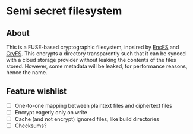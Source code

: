 * Semi secret filesystem
** About
This is a FUSE-based cryptographic filesystem, inpsired by [[https://github.com/vgough/encfs][EncFS]] and [[https://github.com/cryfs/cryfs][CryFS]]. This encrypts a directory
transparently such that it can be synced with a cloud storage provider without leaking the contents of the
files stored. However, some metadata will be leaked, for performance reasons, hence the name.
** Feature wishlist
- [ ] One-to-one mapping between plaintext files and ciphertext files
- [ ] Encrypt eagerly only on write
- [ ] Cache (and not encrypt) ignored files, like build directories
- [ ] Checksums?
